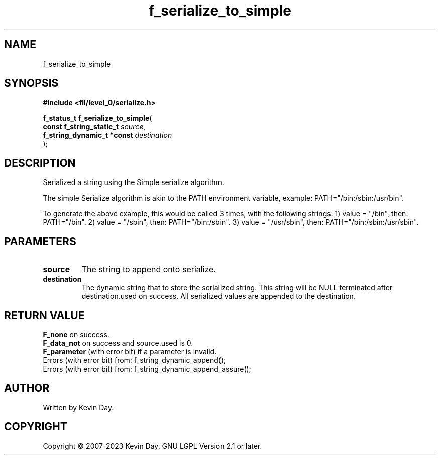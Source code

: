 .TH f_serialize_to_simple "3" "July 2023" "FLL - Featureless Linux Library 0.6.8" "Library Functions"
.SH "NAME"
f_serialize_to_simple
.SH SYNOPSIS
.nf
.B #include <fll/level_0/serialize.h>
.sp
\fBf_status_t f_serialize_to_simple\fP(
    \fBconst f_string_static_t   \fP\fIsource\fP,
    \fBf_string_dynamic_t *const \fP\fIdestination\fP
);
.fi
.SH DESCRIPTION
.PP
Serialized a string using the Simple serialize algorithm.
.PP
The simple Serialize algorithm is akin to the PATH environment variable, example: PATH="/bin:/sbin:/usr/bin".
.PP
To generate the above example, this would be called 3 times, with the following strings: 1) value = "/bin", then: PATH="/bin". 2) value = "/sbin", then: PATH="/bin:/sbin". 3) value = "/usr/sbin", then: PATH="/bin:/sbin:/usr/sbin".
.SH PARAMETERS
.TP
.B source
The string to append onto serialize.

.TP
.B destination
The dynamic string that to store the serialized string. This string will be NULL terminated after destination.used on success. All serialized values are appended to the destination.

.SH RETURN VALUE
.PP
\fBF_none\fP on success.
.br
\fBF_data_not\fP on success and source.used is 0.
.br
\fBF_parameter\fP (with error bit) if a parameter is invalid.
.br
Errors (with error bit) from: f_string_dynamic_append();
.br
Errors (with error bit) from: f_string_dynamic_append_assure();
.SH AUTHOR
Written by Kevin Day.
.SH COPYRIGHT
.PP
Copyright \(co 2007-2023 Kevin Day, GNU LGPL Version 2.1 or later.
